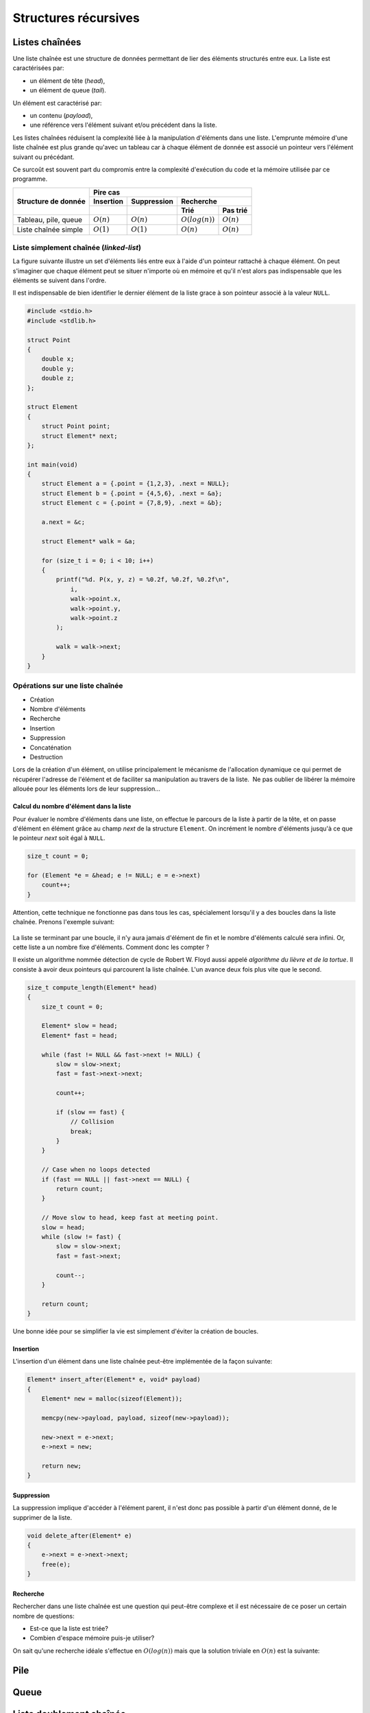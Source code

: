 =====================
Structures récursives
=====================

Listes chaînées
===============

Une liste chaînée est une structure de données permettant de lier des éléments structurés entre eux. La liste est caractérisées par:

- un élément de tête (*head*),
- un élément de queue (*tail*).

Un élément est caractérisé par:

- un contenu (*payload*),
- une référence vers l'élément suivant et/ou précédent dans la liste.

Les listes chaînées réduisent la complexité liée à la manipulation d'éléments dans une liste. L'emprunte mémoire d'une liste chaînée est plus grande qu'avec un tableau car à chaque élément de donnée est associé un pointeur vers l'élément suivant ou précédant.

Ce surcoût est souvent part du compromis entre la complexité d'exécution du code et la mémoire utilisée par ce programme.

+----------------------+----------------------------------------------------------------+
| Structure de donnée  | Pire cas                                                       |
|                      +--------------+--------------+----------------------------------+
|                      | Insertion    | Suppression  | Recherche                        |
|                      +--------------+--------------+-------------------+--------------+
|                      |              |              | Trié              | Pas trié     |
+======================+==============+==============+===================+==============+
| Tableau, pile, queue | :math:`O(n)` | :math:`O(n)` | :math:`O(log(n))` | :math:`O(n)` |
+----------------------+--------------+--------------+-------------------+--------------+
| Liste chaînée simple | :math:`O(1)` | :math:`O(1)` | :math:`O(n)`      | :math:`O(n)` |
+----------------------+--------------+--------------+-------------------+--------------+

Liste simplement chaînée (*linked-list*)
----------------------------------------

.. index:: linked-list, liste chaînée

La figure suivante illustre un set d'éléments liés entre eux à l'aide d'un pointeur rattaché à chaque élément. On peut s'imaginer que chaque élément peut se situer n'importe où en mémoire et
qu'il n'est alors pas indispensable que les éléments se suivent dans l'ordre.

Il est indispensable de bien identifier le dernier élément de la liste grace à son pointeur associé
à la valeur ``NULL``.

.. figure:: ../assets/figures/recursive-data-structure/list.*


.. code-block:: c

    #include <stdio.h>
    #include <stdlib.h>

    struct Point
    {
        double x;
        double y;
        double z;
    };

    struct Element
    {
        struct Point point;
        struct Element* next;
    };

    int main(void)
    {
        struct Element a = {.point = {1,2,3}, .next = NULL};
        struct Element b = {.point = {4,5,6}, .next = &a};
        struct Element c = {.point = {7,8,9}, .next = &b};

        a.next = &c;

        struct Element* walk = &a;

        for (size_t i = 0; i < 10; i++)
        {
            printf("%d. P(x, y, z) = %0.2f, %0.2f, %0.2f\n",
                i,
                walk->point.x,
                walk->point.y,
                walk->point.z
            );

            walk = walk->next;
        }
    }


Opérations sur une liste chaînée
--------------------------------

- Création
- Nombre d'éléments
- Recherche
- Insertion
- Suppression
- Concaténation
- Destruction

Lors de la création d'un élément, on utilise principalement le mécanisme
de l'allocation dynamique ce qui permet de récupérer l'adresse de
l'élément et de faciliter sa manipulation au travers de la liste.  Ne
pas oublier de libérer la mémoire allouée pour les éléments lors de leur
suppression…

Calcul du nombre d'élément dans la liste
^^^^^^^^^^^^^^^^^^^^^^^^^^^^^^^^^^^^^^^^

Pour évaluer le nombre d'éléments dans une liste, on effectue le
parcours de la liste à partir de la tête, et on passe d'élément en
élément grâce au champ *next* de la structure ``Element``. On incrément
le nombre d'éléments jusqu'à ce que le pointeur *next* soit égal à ``NULL``.

.. code-block:: c

    size_t count = 0;

    for (Element *e = &head; e != NULL; e = e->next)
        count++;
    }

Attention, cette technique ne fonctionne pas dans tous les cas, spécialement lorsqu'il y a des boucles dans la liste chaînée. Prenons l'exemple suivant:

.. figure:: ../assets/figures/recursive-data-structure/loop.*

La liste se terminant par une boucle, il n'y aura jamais d'élément de fin et le nombre d'éléments
calculé sera infini. Or, cette liste a un nombre fixe d'éléments. Comment donc les compter ?

Il existe un algorithme nommée détection de cycle de Robert W. Floyd aussi appelé *algorithme du lièvre et de la tortue*. Il consiste à avoir deux pointeurs qui parcourent la liste chaînée. L'un avance deux fois plus vite que le second.

.. index:: Floyd

.. figure:: ../assets/figures/recursive-data-structure/floyd.*

.. code-block:: c

  size_t compute_length(Element* head)
  {
      size_t count = 0;

      Element* slow = head;
      Element* fast = head;

      while (fast != NULL && fast->next != NULL) {
          slow = slow->next;
          fast = fast->next->next;

          count++;

          if (slow == fast) {
              // Collision
              break;
          }
      }

      // Case when no loops detected
      if (fast == NULL || fast->next == NULL) {
          return count;
      }

      // Move slow to head, keep fast at meeting point.
      slow = head;
      while (slow != fast) {
          slow = slow->next;
          fast = fast->next;

          count--;
      }

      return count;
  }


Une bonne idée pour se simplifier la vie est simplement d'éviter la création de boucles.

Insertion
^^^^^^^^^

L'insertion d'un élément dans une liste chaînée peut-être implémentée de la façon suivante:

.. code-block:: c

    Element* insert_after(Element* e, void* payload)
    {
        Element* new = malloc(sizeof(Element));

        memcpy(new->payload, payload, sizeof(new->payload));

        new->next = e->next;
        e->next = new;

        return new;
    }

Suppression
^^^^^^^^^^^

La suppression implique d'accéder à l'élément parent, il n'est donc pas possible à partir d'un élément donné, de le supprimer de la liste.

.. code-block:: c

    void delete_after(Element* e)
    {
        e->next = e->next->next;
        free(e);
    }

Recherche
^^^^^^^^^

Rechercher dans une liste chaînée est une question qui peut-être complexe et il est nécessaire de ce poser un certain nombre de questions:

- Est-ce que la liste est triée?
- Combien d'espace mémoire puis-je utiliser?

On sait qu'une recherche idéale s'effectue en :math:`O(log(n))` mais que la solution triviale en :math:`O(n)` est la suivante:

Pile
====

Queue
=====

Liste doublement chaînée
========================

Arbre binaire de recherche
==========================

L'objectif de cette section n'est pas d'entrer dans les détails des `arbres binaires <https://fr.wikipedia.org/wiki/Arbre_binaire_de_recherche>`__ dont la théorie requiert un ouvrage dédié mais de vous sensibiliser à l'existence de ces structures de données qui sont à la base de beaucoup de langage de haut niveau comme C++, Python ou C#.

L'arbre binaire, n'est rien d'autre qu'une liste chaînée comportant deux enfants un ``left`` et un ``right``:

.. figure:: ../assets/figures/recursive-data-structure/binary-tree.*

    Arbre binaire équilibré

Lorsqu'il est équilibré, un arbre binaire comporte autant d'éléments à gauche qu'à droite et lorsqu'il est correctement rempli, la valeur d'un élément est toujours:

- La valeur de l'enfant de gauche est inférieur à celle de son parent
- La valeur de l'enfant de droite est supérieur à celle de son parent

Cette propriété est très appréciée pour rechercher et insérer des données complexes. Admettons que l'on a un registre patient du type:

.. code-block:: c

    struct patient {
        size_t id;
        char firstname[64];
        char lastname[64];
        uint8_t age;
    }

    typedef struct node {
        struct patient data;
        struct node* left;
        struct node* right;
    } Node;

Si l'on cherche le patient numéro ``612``, il suffit de parcourir l'arbre de façon dichotomique:

.. code-block:: c

    Node* search(Node* node, size_t id)
    {
        if (node == NULL)
            return NULL;

        if (node->data.id == id)
            return node;

        return search(node->data.id > id ? node->left : node->right, id);
    }

L'insertion et la suppression d'éléments dans un arbre binaire fait appel à des `rotations <https://fr.wikipedia.org/wiki/Rotation_d%27un_arbre_binaire_de_recherche>`__, puisque les éléments doivent être insérés dans le correct ordre et que l'arbre, pour être performant doit toujours être équilibré. Ces rotations sont donc des mécanisme de rééquilibrage de l'arbre ne sont pas triviales mais dont la complexité d'exécution reste simple, et donc performante.
